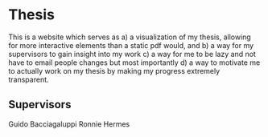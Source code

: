 [[http://www.gnu.org/licenses/gpl-3.0.txt][file:https://img.shields.io/badge/license-GPL--3.0-purple.svg]]

* Thesis

This is a website which serves as
a) a visualization of my thesis, allowing for more interactive elements than a static pdf would, and
b) a way for my supervisors to gain insight into my work
c) a way for me to be lazy and not have to email people changes
  but most importantly
d) a way to motivate me to actually work on my thesis by making my progress extremely transparent.




** Supervisors

Guido Bacciagaluppi
Ronnie Hermes
